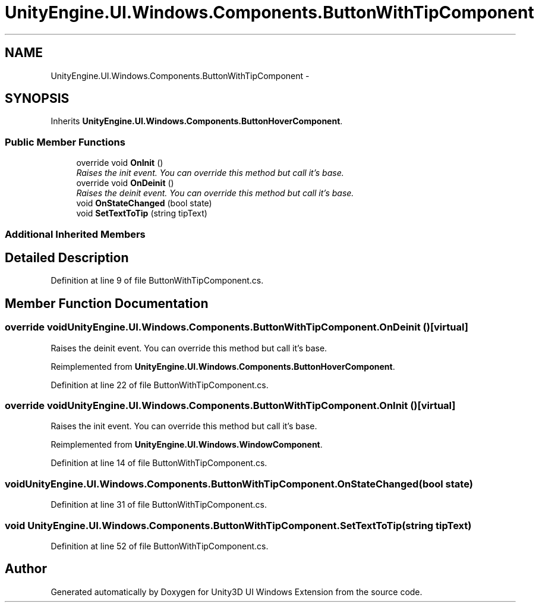 .TH "UnityEngine.UI.Windows.Components.ButtonWithTipComponent" 3 "Fri Apr 3 2015" "Version version 0.8a" "Unity3D UI Windows Extension" \" -*- nroff -*-
.ad l
.nh
.SH NAME
UnityEngine.UI.Windows.Components.ButtonWithTipComponent \- 
.SH SYNOPSIS
.br
.PP
.PP
Inherits \fBUnityEngine\&.UI\&.Windows\&.Components\&.ButtonHoverComponent\fP\&.
.SS "Public Member Functions"

.in +1c
.ti -1c
.RI "override void \fBOnInit\fP ()"
.br
.RI "\fIRaises the init event\&. You can override this method but call it's base\&. \fP"
.ti -1c
.RI "override void \fBOnDeinit\fP ()"
.br
.RI "\fIRaises the deinit event\&. You can override this method but call it's base\&. \fP"
.ti -1c
.RI "void \fBOnStateChanged\fP (bool state)"
.br
.ti -1c
.RI "void \fBSetTextToTip\fP (string tipText)"
.br
.in -1c
.SS "Additional Inherited Members"
.SH "Detailed Description"
.PP 
Definition at line 9 of file ButtonWithTipComponent\&.cs\&.
.SH "Member Function Documentation"
.PP 
.SS "override void UnityEngine\&.UI\&.Windows\&.Components\&.ButtonWithTipComponent\&.OnDeinit ()\fC [virtual]\fP"

.PP
Raises the deinit event\&. You can override this method but call it's base\&. 
.PP
Reimplemented from \fBUnityEngine\&.UI\&.Windows\&.Components\&.ButtonHoverComponent\fP\&.
.PP
Definition at line 22 of file ButtonWithTipComponent\&.cs\&.
.SS "override void UnityEngine\&.UI\&.Windows\&.Components\&.ButtonWithTipComponent\&.OnInit ()\fC [virtual]\fP"

.PP
Raises the init event\&. You can override this method but call it's base\&. 
.PP
Reimplemented from \fBUnityEngine\&.UI\&.Windows\&.WindowComponent\fP\&.
.PP
Definition at line 14 of file ButtonWithTipComponent\&.cs\&.
.SS "void UnityEngine\&.UI\&.Windows\&.Components\&.ButtonWithTipComponent\&.OnStateChanged (bool state)"

.PP
Definition at line 31 of file ButtonWithTipComponent\&.cs\&.
.SS "void UnityEngine\&.UI\&.Windows\&.Components\&.ButtonWithTipComponent\&.SetTextToTip (string tipText)"

.PP
Definition at line 52 of file ButtonWithTipComponent\&.cs\&.

.SH "Author"
.PP 
Generated automatically by Doxygen for Unity3D UI Windows Extension from the source code\&.

